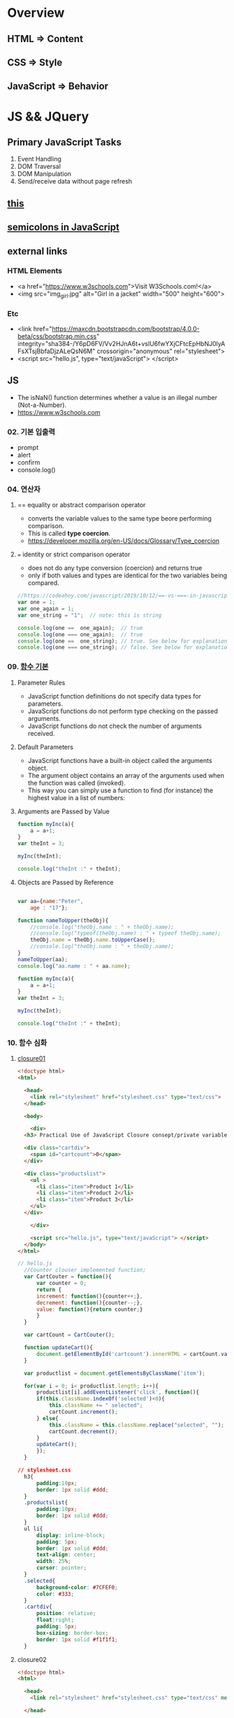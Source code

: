 #+STARTUP: showeverything
* Overview
** HTML       => Content
** CSS        => Style
** JavaScript => Behavior


* JS && JQuery
  
** Primary JavaScript Tasks
   1. Event Handling
   2. DOM Traversal
   3. DOM Manipulation
   4. Send/receive data without page refresh

** [[https://www.w3schools.com/js/js_this.asp][this]]  
** [[https://flaviocopes.com/javascript-automatic-semicolon-insertion/#:~:text=JavaScript%20semicolons%20are%20optional.,but%20many%20people%20prefer%20them.&text=Semicolons%20in%20JavaScript%20divide%20the,them%20always,%20no%20matter%20what.][semicolons in JavaScript]]  
   
** external links
   
*** HTML Elements
   - <a href="https://www.w3schools.com">Visit W3Schools.com!</a>
   - <img    src="img_girl.jpg" alt="Girl in a jacket" width="500" height="600">
     
*** Etc
   - <link  href="https://maxcdn.bootstrapcdn.com/bootstrap/4.0.0-beta/css/bootstrap.min.css" integrity="sha384-/Y6pD6FV/Vv2HJnA6t+vslU6fwYXjCFtcEpHbNJ0lyAFsXTsjBbfaDjzALeQsN6M" crossorigin="anonymous" rel="stylesheet">
   - <script src="hello.js", type="text/javaScript"> </script>

** JS
   - The isNaN() function determines whether a value is an illegal number (Not-a-Number).
   - https://www.w3schools.com
     
*** 02. 기본 입출력
    - prompt
    - alert
    - confirm
    - console.log()
      
*** 04. 연산자
**** == equality or abstract comparison operator
     - converts the variable values to the same type beore performing comparison.
     - This is called *type coercion*.
     - [[https://developer.mozilla.org/en-US/docs/Glossary/Type_coercion]]

**** === identity or strict comparison operator
     - does not do any type conversion (coercion) and returns true
     - only if both values and types are identical for the two variables being compared.
       
#+BEGIN_SRC js
//https://codeahoy.com/javascript/2019/10/12/==-vs-===-in-javascript/#:~:text=The%20difference%20between%20%3D%3D%20and%20%3D%3D%3D%20is%20that%3A,the%20two%20variables%20being%20compared.
var one = 1;
var one_again = 1;
var one_string = "1";  // note: this is string

console.log(one ==  one_again);  // true
console.log(one === one_again);  // true
console.log(one ==  one_string); // true. See below for explanation.
console.log(one === one_string); // false. See below for explanation.

#+END_SRC

*** 09. [[https://www.w3schools.com/js/js_function_parameters.asp][함수 기본]]
**** Parameter Rules
     - JavaScript function definitions do not specify data types for parameters.
     - JavaScript functions do not perform type checking on the passed arguments.
     - JavaScript functions do not check the number of arguments received.
**** Default Parameters
     - JavaScript functions have a built-in object called the arguments object.
     - The argument object contains an array of the arguments used when the function was called (invoked).
     - This way you can simply use a function to find (for instance) the highest value in a list of numbers:
**** Arguments are Passed by Value
     
#+BEGIN_SRC js
  function myInc(a){
      a = a+1;
  }
  var theInt = 3;

  myInc(theInt);

  console.log("theInt :" + theInt);
#+END_SRC
**** Objects are Passed by Reference
     
#+BEGIN_SRC js

  var aa={name:"Peter",
	  age : "17"};

  function nameToUpper(theObj){
      //console.log("theObj.name : " + theObj.name);
      //console.log("typeof(theObj.name) : " + typeof theObj.name);
      theObj.name = theObj.name.toUpperCase();
      //console.log("theObj.name : " + theObj.name);
  }
  nameToUpper(aa);
  console.log("aa.name : " + aa.name);

  function myInc(a){
      a = a+1;
  }
  var theInt = 3;

  myInc(theInt);

  console.log("theInt :" + theInt);

#+END_SRC
*** 10. 함수 심화
**** [[https://developer.mozilla.org/en-US/docs/Web/JavaScript/Closures][closure01]]  
     
#+BEGIN_SRC html
  <!doctype html>
  <html>

    <head>
      <link rel="stylesheet" href="stylesheet.css" type="text/css">
    </head>

    <body>

      <div>
	<h3> Practical Use of JavaScript Closure consept/private variable. </h3>

	<div class="cartdiv">
	  <span id="cartcount">0</span>
	</div>

	<div class="productslist">
	  <ul >
	    <li class="item">Product 1</li>
	    <li class="item">Product 2</li>
	    <li class="item">Product 3</li>
	  </ul>
	</div>

      </div>

      <script src="hello.js", type="text/javaScript"> </script>
    </body>
  </html>
#+END_SRC

#+BEGIN_SRC js
// hello.js
  //Counter clouser implemented function;
  var CartCouter = function(){
      var counter = 0;
      return {
	  increment: function(){counter++;},
	  decrement: function(){counter--;},
	  value: function(){return counter;}
      }
  }

  var cartCount = CartCouter();

  function updateCart(){
      document.getElementById('cartcount').innerHTML = cartCount.value();
  }

  var productlist = document.getElementsByClassName('item');

  for(var i = 0; i< productlist.length; i++){
      productlist[i].addEventListener('click', function(){
	  if(this.className.indexOf('selected')<0){
	      this.className += " selected";
	      cartCount.increment();
	  } else{
	      this.className = this.className.replace("selected", "");
	      cartCount.decrement();
	  }
	  updateCart();
      });
  }
#+END_SRC

#+BEGIN_SRC css
// stylesheet.css
  h3{
      padding:10px;
      border: 1px solid #ddd;
  }
  .productslist{
      padding:10px;
      border: 1px solid #ddd;
  }
  ul li{
      display: inline-block;
      padding: 5px;
      border: 1px solid #ddd;
      text-align: center;
      width: 25%;
      cursor: pointer;
  }
  .selected{
      background-color: #7CFEF0;
      color: #333;
  }
  .cartdiv{
      position: relative;
      float:right;
      padding: 5px;
      box-sizing: border-box;
      border: 1px solid #f1f1f1;
  }
#+END_SRC

**** closure02
#+BEGIN_SRC html
  <!doctype html>
  <html>

    <head>
      <link rel="stylesheet" href="stylesheet.css" type="text/css" media="screen" />
    
    </head>

    <body>
      <p>Some paragraph text</p>
      <h1>some heading 1 text</h1>
      <h2>some heading 2 text</h2>

      <a href="#" id="size-12">12</a>
      <a href="#" id="size-14">14</a>
      <a href="#" id="size-16">16</a>

      <script src="hello.js" type="text/javaScript">
      
      </script>

    </body>
  </html>
#+END_SRC     

#+BEGIN_SRC js
//hello.js
  function makeSizer(size) {
      return function() {
	  document.body.style.fontSize = size + 'px';
	  console.log('document.body.style.fontSize :' + document.body.style.fontSize);
      };
  }

  var size12 = makeSizer(12);
  var size14 = makeSizer(14);
  var size16 = makeSizer(16);

  document.getElementById('size-12').onclick = size12;
  document.getElementById('size-14').onclick = size14;
  document.getElementById('size-16').onclick = size16;
#+END_SRC

#+BEGIN_SRC css
//stylesheet.css
  body {
      font-family: Helvetica, Arial, sans-serif;
      font-size: 12px;
  }

  h1 {font-size: 1.5em;}
  h2 {font-size: 1.2em;}

#+END_SRC

**** [[https://www.a-mean-blog.com/ko/blog/%ED%86%A0%EB%A7%89%EA%B8%80/_/Javascript-%ED%99%94%EC%82%B4%ED%91%9C-%ED%95%A8%EC%88%98-Arrow-Functions][Arrow Functions]]  
     - [[https://www.w3schools.com/js/js_arrow_function.asp][w3school]]
     
#+BEGIN_SRC js
var myObj = { 
  myText: "hi!",
  myFunc: function(){
    setTimeout(function(){
      console.log(this.myText);
    }, 1000)
  },
  myFunc2: function(){
    setTimeout(()=>console.log(this.myText), 1000);
  }
};

myObj.myFunc(); // undefined
myObj.myFunc2(); // "hi!"
#+END_SRC
*** 11. 객체 심화 
    - 객체생성 {} <-> Array 생성 [] or new Array();
    - 객체의 멤버변수는 name : value,
    - where vale can be either field or function
    - {}에 의한 생성에는 : 그리고 ,로 분리
    - 생성자에 의한 생성 = 그리고 ;으로 분리, 모든 멤버에 this.xxx

**** 객체생성방법3가지      
***** {}를 사용하여 생성
      #+BEGIN_SRC js
	var carObj = {
	    name      : "소나타"
	    ,price    : 2000
	    ,size     : 500
	    ,capacity : 5};

      #+END_SRC

***** 함수를 사용하여 생성
      #+BEGIN_SRC js
	function createCar(name, color, speed){
	    var obj = {
		name   : name
		,color : color
		,speed : speed
		,fun : function(){
		    return this.speed + "km/h";
		}
	    };
	    return obj;
	}
	var sonata = createCar("sonata", "red", 200);
      #+END_SRC

***** 생성자를 이용한 객체생성
 #+BEGIN_SRC js
    function Car(name, color, speed){
	this.name    = name;
	this.color  = color;
	this.speed  = speed;
	this.run    = function(){
	    return this.speed + "runs!";
	};
	this.info = function(){
	    console.log("Name : "  +  this.name);
	    console.log("Color : " + this.color);
	    console.log("Speed : " + this.speed);
	};
    }
    var Sonata = new Car("Sonata", "silver", 230);
    var Sorento = new Car("Sorento", "black", 210);
    var Cars = [Sonata, Sorento];
    for(var i=0; i < Cars.length; i++){
	Cars[i].info();
	//with(Cars[i]){
	//	   console.log("Name : ",  name);
	//	   console.log("Color : ", color);
	//	   console.log("Speed : ", speed);
	//}
    }
 #+END_SRC

**** [[https://www.hongkiat.com/blog/getters-setters-javascript/][getters && setters]]  
    
***** 1. with *methods*
 #+BEGIN_SRC js
   var obj = {
       foo : 'this is the value of foo',
       getFoo : function(){return this.foo;},
       setFoo : function(foo){ this.foo = foo;}
   };
   console.log(obj.getFoo());
   obj.setFoo('Hello');
   console.log(obj.getFoo());
 #+END_SRC

***** 2. with *keywords(get,set)*
 #+BEGIN_SRC js
    var obj = {
       foo: 'this is the value of foo',
       get Foo(){return this.foo;},
       set Foo(foo){ this.foo = foo;}
   };
   console.log(obj.Foo);
   obj.Foo = 'Hello';
   console.log("The value of obj.foo : " + obj.Foo);
 #+END_SRC

***** 3. Operations inside getters && setters
 #+BEGIN_SRC js
 
   var obj = {
       id : 67,
       get Id(){ return 'The ID is: ' + this.id;},
       set Id(id){ 
	   if(typeof id === 'number'){
	       this.id = id;
	   }else{
	       console.log("Warning!!, the id : "+ id +" is not valid one...")
	   }
       }
   };

   console.log(obj.Id);
   obj.Id = 983;
   console.log(obj.Id);
   obj.Id= 'hello';
   console.log(obj.Id);

 #+END_SRC

***** [[https://www.hongkiat.com/blog/getters-setters-javascript/][4. Protect data with getters and setters]]  

      
****** 1. block scope
	
#+BEGIN_SRC js
  /* BLOCK SCOPE, leave the braces alone! */
  {
      let fooVal = 'this is the value of foo';
      var obj = {
	  get foo() {
	      return fooVal;
	  },
	  set foo(val) {
	      fooVal = val
	  }
      }
  }

  fooVal = 'hello';
  // not going to affect the fooVal inside the block

  console.log(obj.foo);
  // "this is the value of foo"

#+END_SRC


****** 2. function scope
  #+BEGIN_SRC js
    function myobj(){
	var fooVal = 'this is the value of foo';
	return {
	    get foo() {
		return fooVal;
	    },
	    set foo(val) {
		fooVal = val
	    }
	}
    }

    fooVal = 'hello';
    // not going to affect our original fooVal

    var obj = myobj();

    console.log(obj.foo);
    // "this is the value of foo"

  #+END_SRC
***** Wyh using Getters and Setters?
      - It gives *simpler syntax*
      - It allows *equal syntax for properties and methods*
      - It can secure better data quality
      - It is useful for doing things behind-the-scenes

**** [[https://www.w3schools.com/js/js_object_prototypes.asp][prototype]]  
     - All JavaScript objects inherit properties and methods from a prototype.
     - To add a new property to a constructor, you must add it to the constructor function:
     - The JavaScript prototype property allows you to add new properties to object constructors:
       
#+BEGIN_SRC js
  function Person(first, last, age, eyecolor) {
      this.firstName = first;
      this.lastName = last;
      this.age = age;
      this.eyeColor = eyecolor;
  }

  Person.prototype.nationality = "English";

#+END_SRC
     - The JavaScript prototype property also allows you to add new methods to objects constructors:
       
#+BEGIN_SRC js
  function Person(first, last, age, eyecolor) {
      this.firstName = first;
      this.lastName  = last;
      this.age       = age;
      this.eyeColor  = eyecolor;
  }

  Person.prototype.name = function() {
      return this.firstName + " " + this.lastName;
  };

#+END_SRC
*** 12. 내장객체
    - String(charCodeAt, charAt, search, lastIndexOf, slice, substring, substr)
    - Math
    - Data
    - Array
      
**** [[https://www.w3schools.com/js/js_string_methods.asp][String]]  
     
***** search & indexOf
      - The two methods, indexOf() and search(), are equal?
      - They accept the same arguments (parameters), and return the same value?
      - The two methods are NOT equal. These are the differences:
      - The search() method cannot take a second start position argument.
      - The indexOf() method cannot take powerful search values (regular expressions).

***** lastIndexOf()
      - The lastIndexOf() method returns the index of the last occurrence of a specified text in a string:

***** slice()
      - slice() extracts a part of a string and returns the extracted part in a new string.
      - The method takes 2 parameters: the start position, and the end position (end not included).
***** Extracting String Parts
      - slice(start, end)
      - substring(start, end)
      - substr(start, length)

*** 13. BOM (Browser Object Mode)
    * The Browser Object Model (BOM) allows JavaScript to "talk to" the browser.
      
**** Window Object
    * window.alert
    * window.console.log
    * window.open
      - The open() method opens a new browser window,
      - or a new tab, depending on your browser settings and the parameter values.
      
#+BEGIN_SRC js
  <!doctype html>
  <html lang="ko" xmlns="http://www.w3.org/1999/xhtml">

    <head>
      <meta charset="utf-8"> 
      <meta name="viewport" content="width=device-width, initial-scale=1.0">
      <script src="https://ajax.googleapis.com/ajax/libs/jquery/3.5.1/jquery.min.js"></script>
    </head>

    <body>
      <button onclick="aa();"> Click Me!! </button>
      <button onclick="bb();"> Click Me!! </button>

      <script>
	//https://offbyone.tistory.com/312
	function aa(){
	var popWin = window.open("", "popup window", "width=800, height=600");
	popWin.document.write("<p> 새창에 표시될 내용입니다.</p>");
	}
	function bb(){
	var popWin = window.open("./popup.html", "popup window", "width=800, height=600");
	popWin.document.write("<p> popup.html 내용입니다.</p>");
	}
      </script>
    </body>

  </html>

#+END_SRC
    * close
      
#+BEGIN_SRC js
<!DOCTYPE html>
<html>
<body>

<button onclick="openWin()">Open "myWindow"</button>
<button onclick="closeWin()">Close "myWindow"</button>

<script>
var myWindow;

function openWin() {
  myWindow = window.open("", "myWindow", "width=200,height=100");
  myWindow.document.write("<p>This is 'myWindow'</p>");
}

function closeWin() {
  myWindow.close();
}
</script>

</body>
</html>
#+END_SRC
    * moveBy
    * resizeBy
    * window.onload

    * location.href
      
**** location.href
     
#+BEGIN_SRC html
<!DOCTYPE html>
<html>
<body>

<p>Click the button to set the href value to https://www.w3schools.com.</p>

<button onclick="myFunction()">Take me to w3schools.com</button>

<script>
function myFunction() {
  location.href = "https://www.w3schools.com";
}
</script>

</body>
</html>
#+END_SRC

#+BEGIN_SRC html
<!DOCTYPE html>
<html>
<body>

<p>Click the button to set the href value to https://www.w3schools.com.</p>

<button onclick="f1()">Take me to w3schools.com</button>
<button onclick="f2()">Take me to google.com</button>
<button onclick="f3()">Take me to yahoo.com</button>
<button onclick="f4()">Take me to yahoo.com</button>
<br>
<a href="https://www.w3schools.com">https://www.w3schools.com</a>
<a href="https://www.google.com">https://www.google.com</a>
<a href="https://www.yahoo.com">https://www.yahoo.com</a>

<script>
function f1() {location.href = "https://www.w3schools.com";}
function f2() {location.href = "https://www.google.com";}
function f3() {location.href = "https://www.yahoo.com";}
function f4() {window.open("https://www.yahoo.com");}
</script>

</body>
</html>


#+END_SRC
**** window.onload
     
#+BEGIN_SRC html
<!doctype html>
<html>

  <head>
    <!--  https://www.w3schools.com/jsref/met_win_open.asp -->
    <title> BOM (Browser Object Model) </title>
    <script>
      window.onload = function (){
	  console.log("first");
      };
    </script>
  </head>

  <body>

    <script>
	  console.log("second");
    </script>

    <script>
	  console.log("third");
    </script>

  </body>
</html>
#+END_SRC

**** advanced example
     - chrome.exe --user-data-dir="C://Chrome dev session" --disable-web-security
#+BEGIN_SRC html
<!-- 
parent.html
https://usefulangle.com/post/4/javascript-communication-parent-child-window
-->
<!DOCTYPE html>
<html>
<head>
<meta http-equiv="Content-Type" content="text/html; charset=UTF-8" />
<meta name="viewport" content="width=device-width, initial-scale = 1.0, maximum-scale = 1.0, user-scalable=no">
<script src="https://ajax.googleapis.com/ajax/libs/jquery/2.2.4/jquery.min.js"></script>
<style type="text/css">

#open-child-window {
	width: 300px;
	display: block;
	margin: 40px auto 0 auto;
}

#messages-container {
	max-width: 600px;
	margin: 40px auto 0 auto;
	overflow: hidden;
	display: none;
}

h6 {
	margin: 0 0 20px 0;
	text-align: center;
}

#message-to-outer {
	width: 45%;
	background-color: #f8f8f8;
	padding: 5px;
	box-sizing: border-box;
	float: left;
	margin: 0 10% 0 0;
}

#message-to-container {
	height: 150px;
}

#message-to-container textarea {
	height: 100px;
	margin: 0 0 20px 0;
	display: block;
	box-sizing: border-box;
	width: 100%;
	resize: none;
}

#message-to-container button {
	height: 30px;
	display: block;
	box-sizing: border-box;
	width: 100%;
}

#message-from-outer {
	width: 45%;
	background-color: #e9e9e9;
	padding: 5px;
	box-sizing: border-box;
	float: right;
}

#message-from-container {
	height: 150px;
	overflow: auto;
}

</style>
</head>

<body>

<button id="open-child-window">Open Child Window</button>

<div id="messages-container">
	<div id="message-to-outer">
		<h6>Send Message to Child</h6>
		<div id="message-to-container">
			<textarea id="message"></textarea>
			<button id="send-message-child">Send Message to Child</button>
		</div>
	</div>
	<div id="message-from-outer">
		<h6>Messages from Child</h6>
		<div id="message-from-container"></div>
	</div>
</div>

<script>

// This will hold the handle of the child window
var __CHILD_WINDOW_HANDLE = null;

$("#open-child-window").on('click', function() {
	__CHILD_WINDOW_HANDLE = window.open('child.html', '_blank', 'width=700,height=500,left=200,top=100');
console.log("__CHILD_WINDOW_HANDLE :" + __CHILD_WINDOW_HANDLE);

	$("#messages-container").show();
	$("#open-child-window").hide();
});

$("#send-message-child").on('click', function() {
	if($.trim($("#message").val()) != '') {
		__CHILD_WINDOW_HANDLE.ProcessParentMessage($("#message").val());
		$("#message").val('');
	}
});

function ProcessChildMessage(message) {
	$("#message-from-container").append('<div>' + message + '</div>');
}

</script>

</body>
</html>
#+END_SRC

#+BEGIN_SRC html
<!--
child.html
-->
<!DOCTYPE html>
<html>
<head>
<meta http-equiv="Content-Type" content="text/html; charset=UTF-8" />
<meta name="viewport" content="width=device-width, initial-scale = 1.0, maximum-scale = 1.0, user-scalable=no">
<script src="https://ajax.googleapis.com/ajax/libs/jquery/2.2.4/jquery.min.js"></script>
<style type="text/css">

#messages-container {
	width: 600px;
	margin: 40px auto 0 auto;
	overflow: hidden;
}

h6 {
	margin: 0 0 20px 0;
	text-align: center;
}

#message-to-outer {
	width: 45%;
	background-color: #f8f8f8;
	padding: 5px;
	box-sizing: border-box;
	float: left;
	margin: 0 10% 0 0;
}

#message-to-container {
	height: 150px;
}

#message-to-container textarea {
	height: 100px;
	margin: 0 0 20px 0;
	display: block;
	box-sizing: border-box;
	width: 100%;
	resize: none;
}

#message-to-container button {
	height: 30px;
	display: block;
	box-sizing: border-box;
	width: 100%;
}

#message-from-outer {
	width: 45%;
	background-color: #e9e9e9;
	padding: 5px;
	box-sizing: border-box;
	float: right;
}

#message-from-container {
	height: 150px;
	overflow: auto;
}

</style>
</head>

<body>

<div id="messages-container">
	<div id="message-to-outer">
		<h6>Send Message to Parent</h6>
		<div id="message-to-container">
			<textarea id="message"></textarea>
			<button id="send-message-parent">Send Message to Parent</button>
		</div>
	</div>
	<div id="message-from-outer">
		<h6>Messages from Parent</h6>
		<div id="message-from-container"></div>
	</div>
</div>

<script>

$("#send-message-parent").on('click', function() {
	if($.trim($("#message").val()) != '') {
		window.opener.ProcessChildMessage($("#message").val());
		$("#message").val('');
	}
});

function ProcessParentMessage(message) {
	$("#message-from-container").append('<div>' + message + '</div>');
}

</script>

</body>
</html>

#+END_SRC
*** 14. DOM (Document Object Model)
    1. document.createElement
    2. document.createTextNode
    3. document.body.appendchild
    4. document.getElementById
    5. document.getElementsByClassName
    6. document.getElementsByTagName
    7. document.querySelector
    8. document.querySelectorAll

**** [[https://www.w3schools.com/jsref/met_document_createtextnode.asp][createElement && createTextNode && appendChild]] 
#+BEGIN_SRC html
<!doctype html>
<html>

  <head>
    <script>
      window.onload = function(){
      var eNode = document.createElement("p");
      var tNode = document.createTextNode("javaScript & node.js");
      var hNode = document.createElement("h1");
      var tNode1 = document.createTextNode("javaScript & node.js");
      eNode.appendChild(tNode);
      hNode.appendChild(tNode1);
      eNode.appendChild(hNode);

      document.body.appendChild(eNode);
      };
    </script>
    
  </head>

  <body>

  </body>
</html>
#+END_SRC
     
#+BEGIN_SRC html
<!DOCTYPE html>
<html>
<body>

<p>Click the button to create a P element with some text.</p>

<button onclick="myFunction()">Try it</button>

<script>
function myFunction() {
  var para = document.createElement("P");
  para.innerText = "This is a paragraph.";
  document.body.appendChild(para);
}
</script>

</body>
</html>



#+END_SRC
**** [[https://www.w3schools.com/jsref/met_document_getelementbyid.asp][getElementById]]   
     - The getElementById() method returns the element that has the ID attribute with the specified value.
     - Returns null if no elements with the specified ID exists.
**** [[https://www.w3schools.com/jsref/met_element_getelementsbyclassname.asp][getElementsByClassName]] 
     - The getElementsByClassName() method returns a collection of an element's child elements with the specified class name, as a NodeList object.
**** [[https://www.w3schools.com/jsref/met_element_getelementsbytagname.asp][getElementsByTagName]]  
     - The getElementsByTagName() method returns a collection of an elements's child elements with the specified tag name, as a NodeList object.
**** [[https://www.w3schools.com/jsref/met_document_queryselector.asp][querySelector]]   
     - The querySelector() method returns the first element that matches
     - a specified CSS selector(s) in the document.    
**** [[https://www.w3schools.com/jsref/met_document_queryselectorall.asp][querySelectorAll]]  
     - The querySelectorAll() method returns all elements in the document
     - that matches a specified CSS selector(s), as a static NodeList object.    
      
*** 15. event
    - mouse, button, form, *webpage load*, focus, 양식전송
    - xxx.onclick = function(){}
**** 이벤트 형식
      
#+BEGIN_SRC js

xxx.onclick = function(){}
      | |   |    |
      | |   |    |---> event handler
      | |   |--------> 이벤트 연결
      | |-----------> event name(click)
      |-------------> event attribute(onclick)

#+END_SRC

**** 이벤트 모델
***** DOM level 0
       a. inline model
       
#+BEGIN_SRC html
<html>

<head>

<script>
function headerClick(){
console.log("click");

//이벤트 제거
var ce = document.getElementById("cEvent");
console.log(ce);
ce.onclick = null;
}
</script>

</head>

<body>

<style>
#cEvent{
width : 200px; height:100px;
line-height:100px;
text-align:center;
font-size:1.2em;
background-color:#00f000;
color:#000FFF;
font-weight:bolder;
}
</style>

<div id="cEvent" onclick="headerClick();"> Click Event </div>

</body>

</html>
#+END_SRC
       b. *basic model*
       
***** DOM level 2
       a. ms handler model
       b. *standard handler model*
       
*** 16. advanced event
*** 17. JQuery 개요 및 기본문법편
*** 19. 객체생성, 삽입, 이동, 복제
    - $() 문서객체생성
      
*** Misc
    
**** [[https://developer.mozilla.org/en-US/docs/Web/JavaScript/Reference/Global_Objects/Number][Number]]  
    
**** [[https://www.hongkiat.com/blog/useful-javascript-statements/][4 Useful JavaScript Statements you should know]] 
     1. Empty Statement(;)
     2. The *debugger* Statement
     3. Labeled Statement
     4. The *with* Statement

      
** JQuery
   - jQuery is open source, cross-browser JavaScript library
   - designed to simplify the client-side scripting of HTML.
   - jQuery's syntax is designed to make it easier
   - to navigate a document,
   - select DOM elements,
   - create animations,
   - handle events,
   - and develop Ajax applications.
     
*** sign
    - $ sign is just an alias for jQuery, a short version of jQuery.
    - The idea is that everything is done with this one global symbol.

* Misc
** AJax(Aynchronous JavaScript And XML)
   - AJAX is a developer's dream, because you can:
   - Update a web page without reloading the page
   - Request data from a server - after the page has loaded
   - Receive data from a server - after the page has loaded
   - Send data to a server - in the background
*** What is AJAX
    - AJAX = Asynchronous JavaScript And XML.
    - AJAX is not a programming language.
    - AJAX just uses a combination of:
    - A browser built-in XMLHttpRequest object (to request data from a web server)
    - JavaScript and HTML DOM (to display or use the data)
      
** [[https://stackoverflow.com/questions/4855168/what-is-href-and-why-is-it-used][<a ref="#" id="size-12"> 12 </a>]]  
   
** textNode vs tagNode
   - createElement -> node
   - createTextNode -> text 
** [[https://www.oxfordlearnersdictionaries.com/definition/english/coercion?q=coercion][coercion]] 
   - ​the action of making somebody do something that they do not want to do,
   - using force or threatening to use force

     
** [[https://www.w3schools.com/js/js_es6.asp][ES6]]  
   - ECMAScript 6 is also known as ES6 and ECMAScript 2015.
   - Some people call it JavaScript 6.
   - This chapter will introduce some of the new features in ES6.
   - JavaScript let
   - JavaScript const
   - JavaScript Arrow Functions
   - JavaScript Classes
   - Default parameter values
   - Array.find()
   - Array.findIndex()
   - Exponentiation (**) (EcmaScript 2016)
